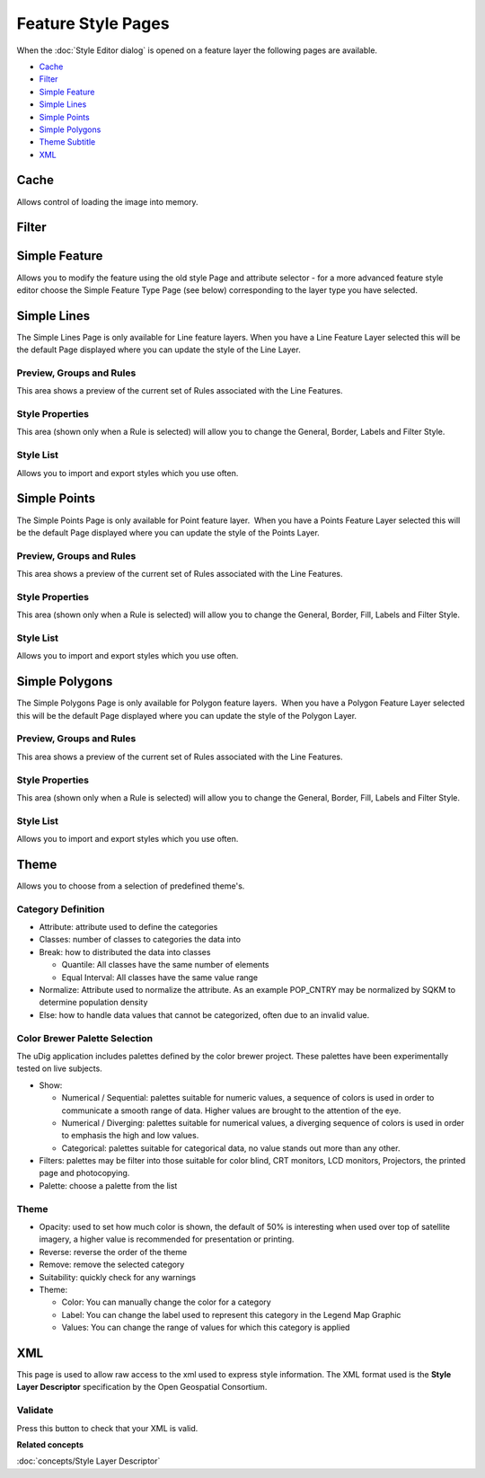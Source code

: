 Feature Style Pages
###################

When the :doc:`Style Editor dialog` is opened on a feature layer the
following pages are available.

* `Cache`_

* `Filter`_

* `Simple Feature`_

* `Simple Lines`_

* `Simple Points`_

* `Simple Polygons`_

* `Theme Subtitle`_

* `XML`_


Cache
=====

Allows control of loading the image into memory.

.. figure:: /images/feature_style_pages/Cache-Screen.jpg
   :align: center
   :alt: 

Filter
======

.. figure:: /images/feature_style_pages/Filter-Screen.jpg
   :align: center
   :alt: 

Simple Feature
==============

Allows you to modify the feature using the old style Page and attribute selector - for a more
advanced feature style editor choose the Simple Feature Type Page (see below) corresponding to the
layer type you have selected.

.. figure:: /images/feature_style_pages/Simple-Feature-Screen.jpg
   :align: center
   :alt: 

Simple Lines
============

The Simple Lines Page is only available for Line feature layers. When you have a Line Feature Layer
selected this will be the default Page displayed where you can update the style of the Line Layer.

.. figure:: /images/feature_style_pages/Simple-Line-Screen.jpg
   :align: center
   :alt: 

Preview, Groups and Rules
-------------------------

This area shows a preview of the current set of Rules associated with the Line Features.

Style Properties
----------------

This area (shown only when a Rule is selected) will allow you to change the General, Border, Labels
and Filter Style.

Style List
----------

Allows you to import and export styles which you use often.

Simple Points
=============

The Simple Points Page is only available for Point feature layer.  When you have a Points Feature
Layer selected this will be the default Page displayed where you can update the style of the Points
Layer.

.. figure:: /images/feature_style_pages/Simple-Points-Screen.jpg
   :align: center
   :alt: 

Preview, Groups and Rules
-------------------------

This area shows a preview of the current set of Rules associated with the Line Features.

Style Properties
----------------

This area (shown only when a Rule is selected) will allow you to change the General, Border, Fill,
Labels and Filter Style.

Style List
----------

Allows you to import and export styles which you use often.

Simple Polygons
===============

The Simple Polygons Page is only available for Polygon feature layers.  When you have a Polygon
Feature Layer selected this will be the default Page displayed where you can update the style of the
Polygon Layer.

.. figure:: /images/feature_style_pages/Simple-Polygons-Screen.jpg
   :align: center
   :alt: 

Preview, Groups and Rules
-------------------------

This area shows a preview of the current set of Rules associated with the Line Features.

Style Properties
----------------

This area (shown only when a Rule is selected) will allow you to change the General, Border, Fill,
Labels and Filter Style.

Style List
----------

Allows you to import and export styles which you use often.

Theme
=====

Allows you to choose from a selection of predefined theme's.

.. figure:: /images/feature_style_pages/Theme-Screen.jpg
   :align: center
   :alt: 

Category Definition
-------------------

-  Attribute: attribute used to define the categories
-  Classes: number of classes to categories the data into
-  Break: how to distributed the data into classes

   -  Quantile: All classes have the same number of elements
   -  Equal Interval: All classes have the same value range

-  Normalize: Attribute used to normalize the attribute. As an example POP\_CNTRY may be normalized
   by SQKM to determine population density
-  Else: how to handle data values that cannot be categorized, often due to an invalid value.

Color Brewer Palette Selection
------------------------------

The uDig application includes palettes defined by the color brewer project. These palettes have been
experimentally tested on live subjects.

-  Show:

   -  Numerical / Sequential: palettes suitable for numeric values, a sequence of colors is used in
      order to communicate a smooth range of data. Higher values are brought to the attention of the
      eye.
   -  Numerical / Diverging: palettes suitable for numerical values, a diverging sequence of colors
      is used in order to emphasis the high and low values.
   -  Categorical: palettes suitable for categorical data, no value stands out more than any other.

-  Filters: palettes may be filter into those suitable for color blind, CRT monitors, LCD monitors,
   Projectors, the printed page and photocopying.
-  Palette: choose a palette from the list

.. _Theme Subtitle:

Theme
-----

-  Opacity: used to set how much color is shown, the default of 50% is interesting when used over
   top of satellite imagery, a higher value is recommended for presentation or printing.
-  Reverse: reverse the order of the theme
-  Remove: remove the selected category
-  Suitability: quickly check for any warnings
-  Theme:

   -  Color: You can manually change the color for a category
   -  Label: You can change the label used to represent this category in the Legend Map Graphic
   -  Values: You can change the range of values for which this category is applied

XML
===

This page is used to allow raw access to the xml used to express style information. The XML format
used is the **Style Layer Descriptor** specification by the Open Geospatial Consortium.

.. figure:: /images/feature_style_pages/XML-Screen.jpg
   :align: center
   :alt: 

Validate
--------

Press this button to check that your XML is valid.

**Related concepts**

:doc:`concepts/Style Layer Descriptor`
